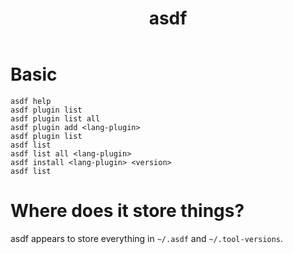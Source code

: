 :PROPERTIES:
:ID:       78ac0068-ca70-4eda-9e1e-61cdb7712587
:END:
#+title: asdf
* Basic
#+begin_src shell
  asdf help
  asdf plugin list
  asdf plugin list all
  asdf plugin add <lang-plugin>
  asdf plugin list
  asdf list
  asdf list all <lang-plugin>
  asdf install <lang-plugin> <version>
  asdf list
#+end_src
* Where does it store things?
asdf appears to store everything in ~~/.asdf~ and ~~/.tool-versions~.
